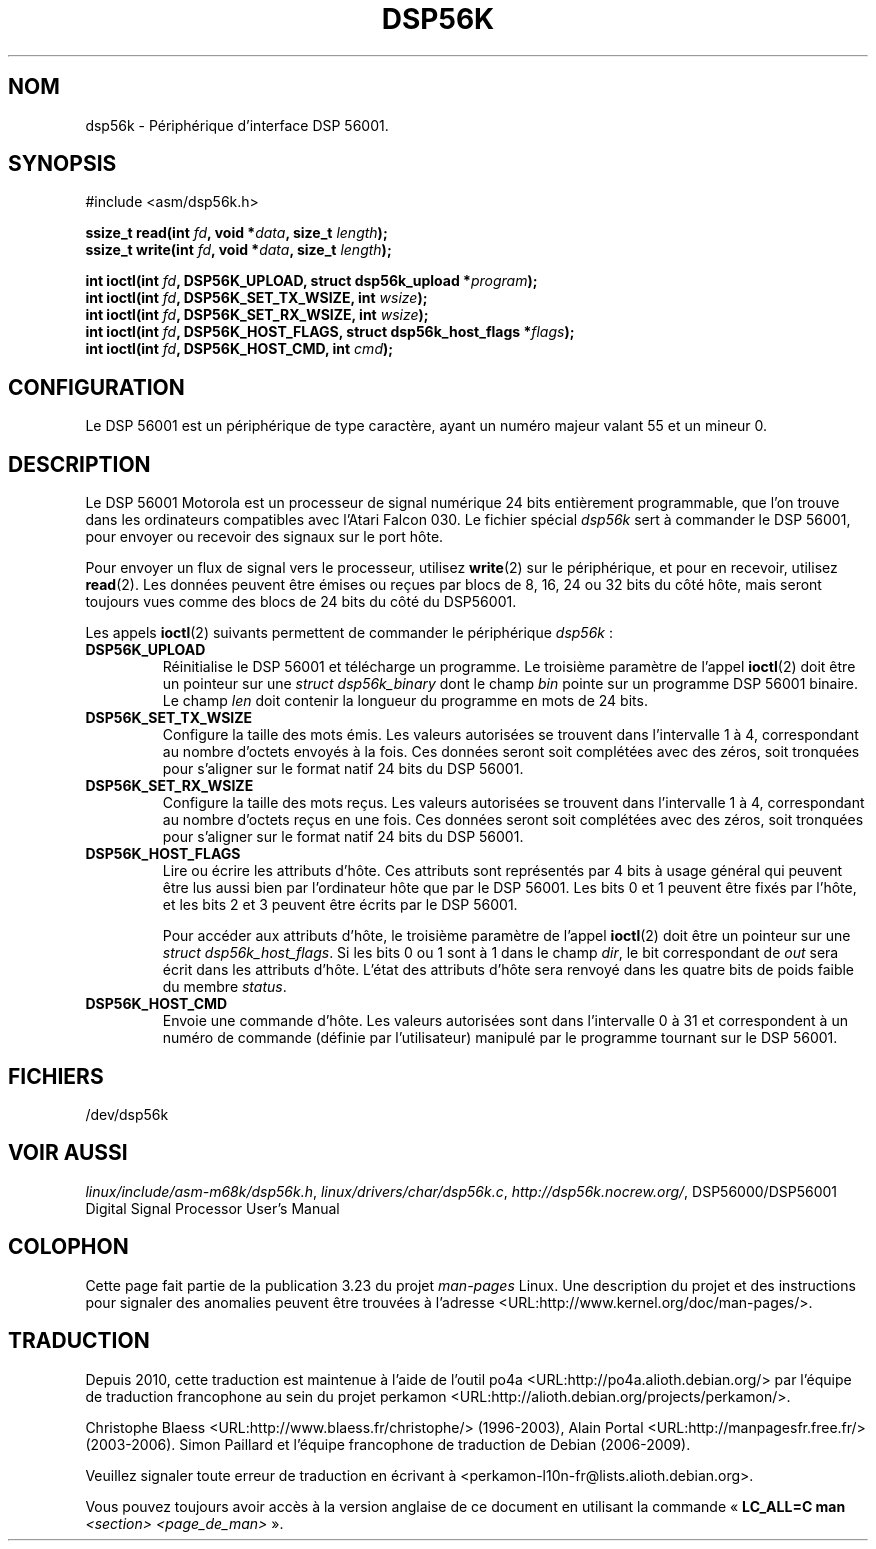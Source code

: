 .\" t
.\" Copyright (c) 2000 lars brinkhoff <lars@nocrew.org>
.\"
.\" This is free documentation; you can redistribute it and/or
.\" modify it under the terms of the GNU General Public License as
.\" published by the Free Software Foundation; either version 2 of
.\" the License, or (at your option) any later version.
.\"
.\" The GNU General Public License's references to "object code"
.\" and "executables" are to be interpreted as the output of any
.\" document formatting or typesetting system, including
.\" intermediate and printed output.
.\"
.\" This manual is distributed in the hope that it will be useful,
.\" but WITHOUT ANY WARRANTY; without even the implied warranty of
.\" MERCHANTABILITY or FITNESS FOR A PARTICULAR PURPOSE.  See the
.\" GNU General Public License for more details.
.\"
.\" You should have received a copy of the GNU General Public
.\" License along with this manual; if not, write to the Free
.\" Software Foundation, Inc., 59 Temple Place, Suite 330, Boston, MA 02111,
.\" USA.
.\"
.\" Modified, Thu Jan 27 19:16:19 CET 2000, lars@nocrew.org
.\"
.\"*******************************************************************
.\"
.\" This file was generated with po4a. Translate the source file.
.\"
.\"*******************************************************************
.TH DSP56K 4 "1er mars 2000" Linux "Manuel du programmeur Linux"
.SH NOM
dsp56k \- Périphérique d'interface DSP\ 56001.
.SH SYNOPSIS
.nf
#include <asm/dsp56k.h>
.sp
\fBssize_t read(int \fP\fIfd\fP\fB, void *\fP\fIdata\fP\fB, size_t \fP\fIlength\fP\fB);\fP
\fBssize_t write(int \fP\fIfd\fP\fB, void *\fP\fIdata\fP\fB, size_t \fP\fIlength\fP\fB);\fP

\fBint ioctl(int \fP\fIfd\fP\fB, DSP56K_UPLOAD, struct dsp56k_upload *\fP\fIprogram\fP\fB);\fP
\fBint ioctl(int \fP\fIfd\fP\fB, DSP56K_SET_TX_WSIZE, int \fP\fIwsize\fP\fB);\fP
\fBint ioctl(int \fP\fIfd\fP\fB, DSP56K_SET_RX_WSIZE, int \fP\fIwsize\fP\fB);\fP
\fBint ioctl(int \fP\fIfd\fP\fB, DSP56K_HOST_FLAGS, struct dsp56k_host_flags *\fP\fIflags\fP\fB);\fP
\fBint ioctl(int \fP\fIfd\fP\fB, DSP56K_HOST_CMD, int \fP\fIcmd\fP\fB);\fP
.fi
.SH CONFIGURATION
Le DSP\ 56001 est un périphérique de type caractère, ayant un numéro majeur
valant 55 et un mineur 0.
.SH DESCRIPTION
Le DSP\ 56001 Motorola est un processeur de signal numérique 24 bits
entièrement programmable, que l'on trouve dans les ordinateurs compatibles
avec l'Atari Falcon 030. Le fichier spécial \fIdsp56k\fP sert à commander le
DSP\ 56001, pour envoyer ou recevoir des signaux sur le port hôte.
.PP
Pour envoyer un flux de signal vers le processeur, utilisez \fBwrite\fP(2) sur
le périphérique, et pour en recevoir, utilisez \fBread\fP(2). Les données
peuvent être émises ou reçues par blocs de 8, 16, 24 ou 32\ bits du côté
hôte, mais seront toujours vues comme des blocs de 24 bits du côté du DSP\
56001.
.PP
Les appels \fBioctl\fP(2) suivants permettent de commander le périphérique
\fIdsp56k\fP\ :
.IP \fBDSP56K_UPLOAD\fP
Réinitialise le DSP\ 56001 et télécharge un programme. Le troisième
paramètre de l'appel \fBioctl\fP(2) doit être un pointeur sur une \fIstruct
dsp56k_binary\fP dont le champ \fIbin\fP pointe sur un programme DSP\ 56001
binaire. Le champ \fIlen\fP doit contenir la longueur du programme en mots de
24 bits.
.IP \fBDSP56K_SET_TX_WSIZE\fP
Configure la taille des mots émis. Les valeurs autorisées se trouvent dans
l'intervalle 1 à 4, correspondant au nombre d'octets envoyés à la fois. Ces
données seront soit complétées avec des zéros, soit tronquées pour s'aligner
sur le format natif 24 bits du DSP\ 56001.
.IP \fBDSP56K_SET_RX_WSIZE\fP
Configure la taille des mots reçus. Les valeurs autorisées se trouvent dans
l'intervalle 1 à 4, correspondant au nombre d'octets reçus en une fois. Ces
données seront soit complétées avec des zéros, soit tronquées pour s'aligner
sur le format natif 24 bits du DSP\ 56001.
.IP \fBDSP56K_HOST_FLAGS\fP
Lire ou écrire les attributs d'hôte. Ces attributs sont représentés par 4
bits à usage général qui peuvent être lus aussi bien par l'ordinateur hôte
que par le DSP\ 56001. Les bits 0 et 1 peuvent être fixés par l'hôte, et les
bits 2 et 3 peuvent être écrits par le DSP\ 56001.

Pour accéder aux attributs d'hôte, le troisième paramètre de l'appel
\fBioctl\fP(2) doit être un pointeur sur une \fIstruct dsp56k_host_flags\fP. Si
les bits 0 ou 1 sont à 1 dans le champ \fIdir\fP, le bit correspondant de
\fIout\fP sera écrit dans les attributs d'hôte. L'état des attributs d'hôte
sera renvoyé dans les quatre bits de poids faible du membre \fIstatus\fP.
.IP \fBDSP56K_HOST_CMD\fP
Envoie une commande d'hôte. Les valeurs autorisées sont dans l'intervalle 0
à 31 et correspondent à un numéro de commande (définie par l'utilisateur)
manipulé par le programme tournant sur le DSP\ 56001.
.SH FICHIERS
.\" .SH AUTHORS
.\" Fredrik Noring <noring@nocrew.org>, lars brinkhoff <lars@nocrew.org>,
.\" Tomas Berndtsson <tomas@nocrew.org>.
/dev/dsp56k
.SH "VOIR AUSSI"
\fIlinux/include/asm\-m68k/dsp56k.h\fP, \fIlinux/drivers/char/dsp56k.c\fP,
\fIhttp://dsp56k.nocrew.org/\fP, DSP56000/DSP56001 Digital Signal Processor
User's Manual
.SH COLOPHON
Cette page fait partie de la publication 3.23 du projet \fIman\-pages\fP
Linux. Une description du projet et des instructions pour signaler des
anomalies peuvent être trouvées à l'adresse
<URL:http://www.kernel.org/doc/man\-pages/>.
.SH TRADUCTION
Depuis 2010, cette traduction est maintenue à l'aide de l'outil
po4a <URL:http://po4a.alioth.debian.org/> par l'équipe de
traduction francophone au sein du projet perkamon
<URL:http://alioth.debian.org/projects/perkamon/>.
.PP
Christophe Blaess <URL:http://www.blaess.fr/christophe/> (1996-2003),
Alain Portal <URL:http://manpagesfr.free.fr/> (2003-2006).
Simon Paillard et l'équipe francophone de traduction de Debian\ (2006-2009).
.PP
Veuillez signaler toute erreur de traduction en écrivant à
<perkamon\-l10n\-fr@lists.alioth.debian.org>.
.PP
Vous pouvez toujours avoir accès à la version anglaise de ce document en
utilisant la commande
«\ \fBLC_ALL=C\ man\fR \fI<section>\fR\ \fI<page_de_man>\fR\ ».
